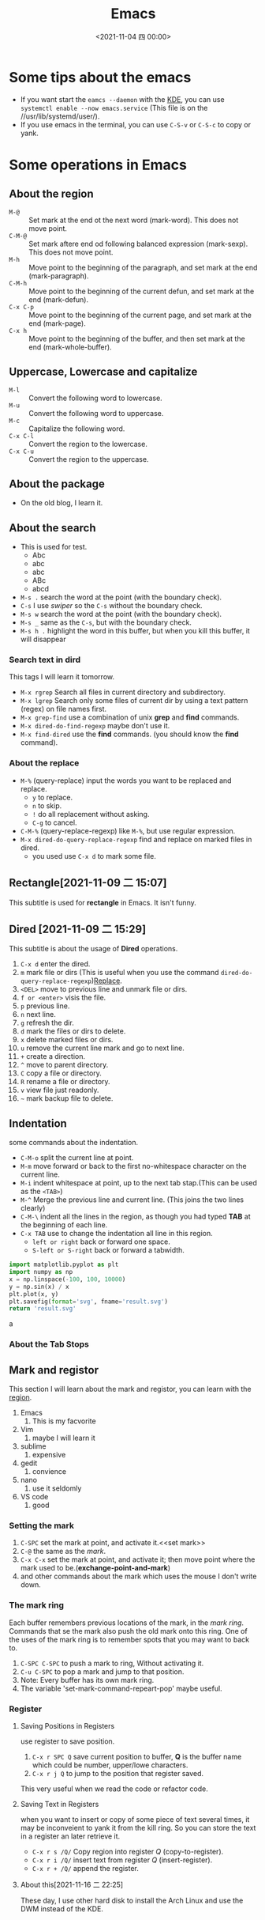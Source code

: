 #+TITLE: Emacs
#+STARTUP: content
#+DATE: <2021-11-04 四 00:00>
* Some tips about the emacs
  - If you want start the =eamcs --daemon= with the [[https://kde.org/][KDE]], you can use =systemctl enable --now emacs.service= (This file is on the //usr/lib/systemd/user/).
  - If you use emacs in the terminal, you can use =C-S-v= or =C-S-c= to copy or yank.
#+begin_export html
<!-- more -->
#+end_export
* Some operations in Emacs
** About the region <<region>>
   - =M-@= :: Set mark at the end ot the next word (mark-word). This does not move point.
   - =C-M-@= :: Set mark aftere end od following balanced expression (mark-sexp). This does not move point.
   - =M-h= :: Move point to the beginning of the paragraph, and set mark at the end (mark-paragraph).
   - =C-M-h= :: Move point to the beginning of the current defun, and set mark at the end (mark-defun).
   - =C-x C-p= :: Move point to the beginning of the current page, and set mark at the end (mark-page).
   - =C-x h= :: Move point to the beginning of the buffer, and then set mark at the end (mark-whole-buffer).
** Uppercase, Lowercase and capitalize
   + =M-l= :: Convert the following word to lowercase.
   + =M-u= :: Convert the following word to uppercase.
   + =M-c= :: Capitalize the following word.
   + =C-x C-l= :: Convert the region to the lowercase.
   + =C-x C-u= :: Convert the region to the uppercase.
** About the package
   + On the old blog, I learn it.
** About the search
   - This is used for test.
	 - Abc
	 - abc
	 - abc
	 - ABc
	 - abcd
   - =M-s .= search the word at the point (with the boundary check).
   - =C-s= I use /swiper/ so the =C-s= without the boundary check.
   - =M-s w= search the word at the point (with the boundary check).
   - =M-s _= same as the =C-s=, but with the boundary check.
   - =M-s h .= highlight the word in this buffer, but when you kill this buffer, it will disappear
*** Search text in dird
	This tags I will learn it tomorrow.
	+ =M-x rgrep= Search all files in current directory and subdirectory.
	+ ~M-x lgrep~ Search only some files of current dir by using a text pattern (regex) on file names first.
	+ =M-x grep-find= use a combination of unix *grep* and *find* commands.
	+ =M-x dired-do-find-regexp= maybe don't use it.
	+ =M-x find-dired= use the *find* commands. (you should know the *find* command).
*** About the replace
	- =M-%= (query-replace) input the words you want to be replaced and replace.
	  - =y= to replace.
	  - =n= to skip.
	  - =!= do all replacement without asking.
	  - =C-g= to cancel.
	- =C-M-%= (query-replace-regexp) like =M-%=, but use regular expression.
	- =M-x dired-do-query-replace-regexp= find and replace on marked files in dired. <<cross>>
	  - you used use =C-x d= to mark some file.
** Rectangle[2021-11-09 二 15:07]
   This subtitle is used for *rectangle* in Emacs. It isn't funny.
** Dired [2021-11-09 二 15:29]
   This subtitle is about the usage of *Dired* operations.
   1. =C-x d= enter the dired.
   2. =m= mark file or dirs (This is useful when you use the command =dired-do-query-replace-regexp=)[[cross][Replace]].
   3. =<DEL>= move to previous line and unmark file or dirs.
   4. =f or <enter>= visis the file.
   5. =p= previous line.
   6. =n= next line.
   7. =g= refresh the dir.
   8. =d= mark the files or dirs to delete.
   9. =x= delete marked files or dirs.
   10. =u= remove the current line mark and go to next line.
   11. =+= create a direction.
   12. =^= move to parent directory.
   13. =C= copy a file or directory.
   14. =R= rename a file or directory.
   15. =v= view file just readonly.
   16. =~= mark backup file to delete.

** Indentation
   some commands about the indentation.
   + =C-M-o= split the current line at point.
   + =M-m= move forward or back to the first no-whitespace character on the current line.
   + =M-i= indent whitespace at point, up to the next tab stap.(This can be used as the ~<TAB>~)
   + =M-^= Merge the previous line and current line. (This joins the two lines clearly)
   + =C-M-\= indent all the lines in the region, as though you had typed *TAB* at the beginning of each line.
   + =C-x TAB= use to change the indentation all line in this region.
	 + =left or right= back or forward one space.
	 + =S-left or S-right= back or forward a tabwidth.
   #+begin_src python :results file
import matplotlib.pyplot as plt
import numpy as np
x = np.linspace(-100, 100, 10000)
y = np.sin(x) / x
plt.plot(x, y)
plt.savefig(format='svg', fname='result.svg')
return 'result.svg'
   #+end_src

   #+RESULTS:
   [[file:result.svg]]
   a

*** About the Tab Stops

** Mark and registor
   This section I will learn about the mark and registor, you can learn with the [[region]].
   1) Emacs
	  1) This is my facvorite
   2) Vim
	  1) maybe I will learn it
   3) sublime
	  1) expensive
   4) gedit
	  1) convience
   5) nano
	  1) use it seldomly
   6) VS code
	  1) good
*** Setting the mark
	1. =C-SPC= set the mark at point, and activate it.<<set mark>>
	2. =C-@= the same as the [[set mark][mark]].
	3. =C-x C-x= set the mark at point, and activate it; then move point where the mark used to be.(*exchange-point-and-mark*)
	4. and other commands about the mark which uses the mouse I don't write down.
*** The mark ring
	Each buffer remembers previous locations of the mark, in the /mark ring/. Commands that se the mark also push the old mark onto this ring. One of the uses of the mark ring is to remember spots that you may want to back to.
	1) =C-SPC C-SPC= to push a mark to ring, Without activating it.
	2) =C-u C-SPC= to pop a mark and jump to that position.
	3) Note: Every buffer has its own mark ring.
	4) The variable 'set-mark-command-repeart-pop' maybe useful.
*** Register
**** Saving Positions in Registers
	 use register to save position.
	 1. =C-x r SPC Q= save current position to buffer, *Q* is the buffer name which could be number, upper/lowe characters.
	 2. =C-x r j Q= to jump to the position that register saved.
	 This very useful when we read the code or refactor code.
**** Saving Text in Registers
	 when you want to insert or copy of some piece of text several times, it may be inconveient to yank it from the kill ring.
	 So you can store the text in a register an later retrieve it.
	 - =C-x r s /Q/= Copy region into register /Q/ (copy-to-register).
	 - =C-x r i /Q/= insert text from register /Q/ (insert-register).
	 - =C-x r + /Q/= append the register.
**** About this[2021-11-16 二 22:25]
	 These day, I use other hard disk to install the Arch Linux and use the DWM instead of the KDE.
